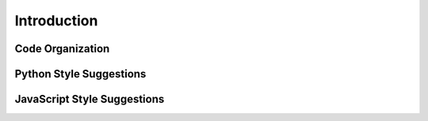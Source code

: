 .. Copyright (c) 2015-2016, Exa Analytics Development Team
.. Distributed under the terms of the Apache License 2.0

Introduction
###################

Code Organization
======================


Python Style Suggestions
=============================


JavaScript Style Suggestions
===============================
